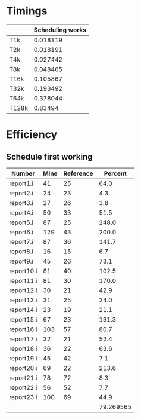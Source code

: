 * Timings
  |       | Scheduling works |
  |-------+------------------|
  | T1k   |         0.018119 |
  | T2k   |         0.018191 |
  | T4k   |         0.027442 |
  | T8k   |         0.048465 |
  | T16k  |         0.105867 |
  | T32k  |         0.193492 |
  | T64k  |         0.378044 |
  | T128k |          0.83494 |
* Efficiency
** Schedule first working
   | Number     | Mine | Reference |   Percent |
   |------------+------+-----------+-----------|
   | report1.i  |   41 |        25 |      64.0 |
   | report2.i  |   24 |        23 |       4.3 |
   | report3.i  |   27 |        26 |       3.8 |
   | report4.i  |   50 |        33 |      51.5 |
   | report5.i  |   87 |        25 |     248.0 |
   | report6.i  |  129 |        43 |     200.0 |
   | report7.i  |   87 |        36 |     141.7 |
   | report8.i  |   16 |        15 |       6.7 |
   | report9.i  |   45 |        26 |      73.1 |
   | report10.i |   81 |        40 |     102.5 |
   | report11.i |   81 |        30 |     170.0 |
   | report12.i |   30 |        21 |      42.9 |
   | report13.i |   31 |        25 |      24.0 |
   | report14.i |   23 |        19 |      21.1 |
   | report15.i |   67 |        23 |     191.3 |
   | report16.i |  103 |        57 |      80.7 |
   | report17.i |   32 |        21 |      52.4 |
   | report18.i |   36 |        22 |      63.6 |
   | report19.i |   45 |        42 |       7.1 |
   | report20.i |   69 |        22 |     213.6 |
   | report21.i |   78 |        72 |       8.3 |
   | report22.i |   56 |        52 |       7.7 |
   | report23.i |  100 |        69 |      44.9 |
   |------------+------+-----------+-----------|
   |            |      |           | 79.269565 |
   #+TBLFM: @25$4=vmean(@2$4..@24$4)
